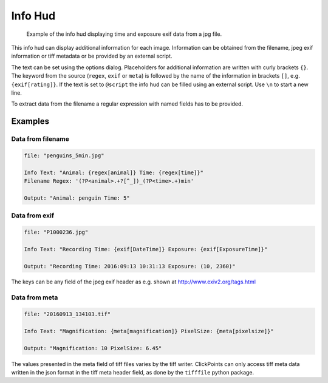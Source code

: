 Info Hud
========

.. figure:: images/ModuleInfoHud.png
    :alt: the info hud

    Example of the info hud displaying time and exposure exif data from a jpg file.


This info hud can display additional information for each image. Information can be obtained from the filename, jpeg exif
information or tiff metadata or be provided by an external script.

The text can be set using the options dialog. Placeholders for additional information are written with curly brackets ``{}``.
The keyword from the source (``regex``, ``exif`` or ``meta``) is followed by the name of the information in brackets ``[]``, e.g.
``{exif[rating]}``. If the text is set to ``@script`` the info hud can be filled using an external script.
Use ``\n`` to start a new line.

To extract data from the filename a regular expression with named fields has to be provided.


Examples
--------

Data from filename
~~~~~~~~~~~~~~~~~~

.. code-block:: python

    file: "penguins_5min.jpg"

    Info Text: "Animal: {regex[animal]} Time: {regex[time]}"
    Filename Regex: '(?P<animal>.+?[^_])_(?P<time>.+)min'

    Output: "Animal: penguin Time: 5"

Data from exif
~~~~~~~~~~~~~~

.. code-block:: python

    file: "P1000236.jpg"

    Info Text: "Recording Time: {exif[DateTime]} Exposure: {exif[ExposureTime]}"

    Output: "Recording Time: 2016:09:13 10:31:13 Exposure: (10, 2360)"

The keys can be any field of the jpeg exif header as e.g. shown at http://www.exiv2.org/tags.html

Data from meta
~~~~~~~~~~~~~~

.. code-block:: python

    file: "20160913_134103.tif"

    Info Text: "Magnification: {meta[magnification]} PixelSize: {meta[pixelsize]}"

    Output: "Magnification: 10 PixelSize: 6.45"

The values presented in the meta field of tiff files varies by the tiff writer. ClickPoints can only access tiff meta data
written in the json format in the tiff meta header field, as done by the ``tifffile`` python package.
